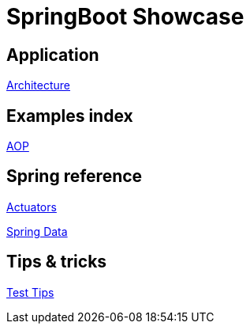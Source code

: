 = SpringBoot Showcase

== Application

xref:pages/application/architecture.adoc[Architecture]

== Examples index

xref:pages/examples/aop.adoc[AOP]

== Spring reference

xref:pages/spring/actuators.adoc[Actuators]

xref:pages/spring/spring_data.adoc[Spring Data]

== Tips & tricks

xref:pages/tips_and_tricks/test_tips.adoc[Test Tips]
